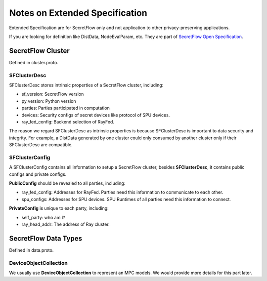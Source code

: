 Notes on Extended Specification
===============================

Extended Specification are for SecretFlow only and not application to other privacy-preserving applications.

If you are looking for definition like DistData, NodeEvalParam, etc. They are part of `SecretFlow Open Specification <https://www.secretflow.org.cn/docs/spec/latest>`_.

SecretFlow Cluster
------------------

Defined in cluster.proto.

SFClusterDesc
^^^^^^^^^^^^^

SFClusterDesc stores intrinsic properties of a SecretFlow cluster, including:

- sf_version: SecretFlow version
- py_version: Python version
- parties: Parties participated in computation
- devices: Security configs of secret devices like protocol of SPU devices.
- ray_fed_config: Backend selection of RayFed.

The reason we regard SFClusterDesc as intrinsic properties is because SFClusterDesc is important to data security and integrity.
For example, a DistData generated by one cluster could only consumed by another cluster only if their SFClusterDesc are compatible.



SFClusterConfig
^^^^^^^^^^^^^^^

A SFClusterConfig contains all information to setup a SecretFlow cluster, besides **SFClusterDesc**, it contains
public configs and private configs.

**PublicConfig** should be revealed to all parties, including:

- ray_fed_config: Addresses for RayFed. Parties need this information to communicate to each other.
- spu_configs: Addresses for SPU devices. SPU Runtimes of all parties need this information to connect.

**PrivateConfig** is unique to each party, including:

- self_party: who am I?
- ray_head_addr: The address of Ray cluster.


SecretFlow Data Types
---------------------

Defined in data.proto.

DeviceObjectCollection
^^^^^^^^^^^^^^^^^^^^^^

We usually use **DeviceObjectCollection** to represent an MPC models. We would provide more details for this part later.
